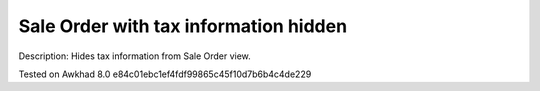 Sale Order with tax information hidden
======================================

Description: Hides tax information from Sale Order view.

Tested on Awkhad 8.0 e84c01ebc1ef4fdf99865c45f10d7b6b4c4de229
